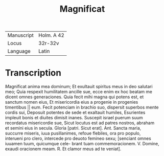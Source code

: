 #+TITLE: Magnificat

|------------+------------|
| Manuscript | Holm. A 42 |
| Locus      | 32r-32v    |
| Language   | Latin      |
|------------+------------|

* Transcription
[[M]]agnificat anima mea dominum; Et exultauit spiritus meus
in deo salutari meo; Quia respexit humilitatem ancille  
sue, ecce enim ex hoc beatam me dicent omnes generaciones. 
Quia fecit mihi magna qui potens est, et sanctum nomen eius, Et misericordia eius a progenie in progenies timentibus || eum. Fecit potenciam in brachio suo, dispersit superbos mente cordis sui, Deposuit potentes de sede et exaltauit humiles, Esurientes impleuit bonis et diuites dimisit inanes. Suscepit israel puerum suum recordatus misericordie sue, Sicut locutus est ad patres 
nostros, abraham et semini eius in secula. 
Gloria [patri. 
Sicut erat]. 
Ant. Sancta maria, succurre miseris, iuua pusillanimes, refoue flebiles, ora pro populo, interueni pro clero, intercede pro deuoto femineo sexu; [senciant omnes iuuamen tuum, quicumque cele- brant tuam commemoracionem. 
V. Domine, exaudi oracionem meam. 
R. Et clamor meus ad te veniat]. 
